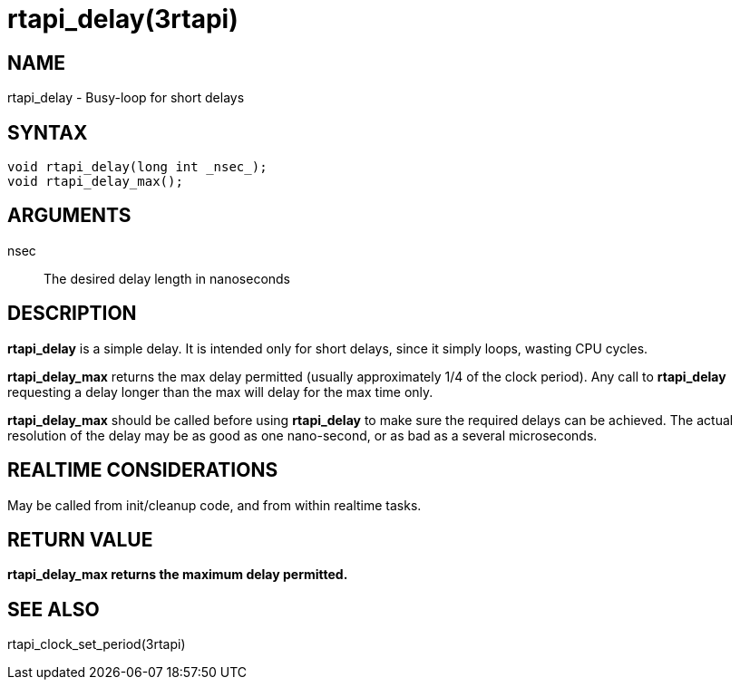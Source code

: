 :manvolnum: 3

= rtapi_delay(3rtapi)

== NAME

rtapi_delay - Busy-loop for short delays

== SYNTAX

....
void rtapi_delay(long int _nsec_);
void rtapi_delay_max();
....

== ARGUMENTS

nsec::
  The desired delay length in nanoseconds

== DESCRIPTION

*rtapi_delay* is a simple delay. It is intended only for short delays,
since it simply loops, wasting CPU cycles.

*rtapi_delay_max* returns the max delay permitted (usually approximately
1/4 of the clock period). Any call to *rtapi_delay* requesting a delay
longer than the max will delay for the max time only.

*rtapi_delay_max* should be called before using *rtapi_delay* to make
sure the required delays can be achieved. The actual resolution of the
delay may be as good as one nano-second, or as bad as a several
microseconds.

== REALTIME CONSIDERATIONS

May be called from init/cleanup code, and from within realtime tasks.

== RETURN VALUE

*rtapi_delay_max returns the maximum delay permitted.*

== SEE ALSO

rtapi_clock_set_period(3rtapi)
